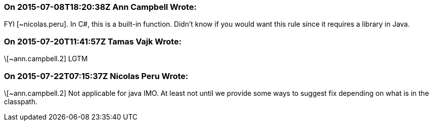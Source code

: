 === On 2015-07-08T18:20:38Z Ann Campbell Wrote:
FYI [~nicolas.peru]. In C#, this is a built-in function. Didn't know if you would want this rule since it requires a library in Java.

=== On 2015-07-20T11:41:57Z Tamas Vajk Wrote:
\[~ann.campbell.2] LGTM

=== On 2015-07-22T07:15:37Z Nicolas Peru Wrote:
\[~ann.campbell.2] Not applicable for java IMO. At least not until we provide some ways to suggest fix depending on what is in the classpath.

